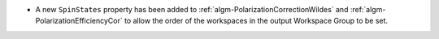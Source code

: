 - A new ``SpinStates`` property has been added to :ref:`algm-PolarizationCorrectionWildes` and
  :ref:`algm-PolarizationEfficiencyCor` to allow the order of the workspaces in the output Workspace Group to be set.